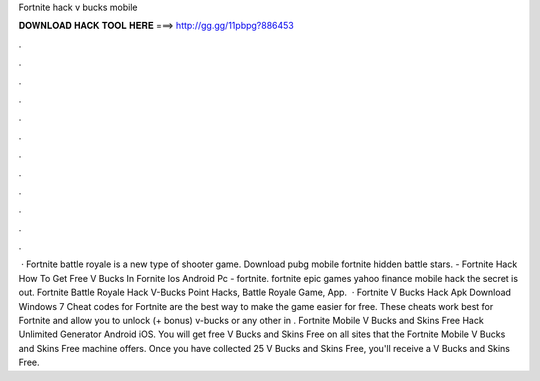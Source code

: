 Fortnite hack v bucks mobile

𝐃𝐎𝐖𝐍𝐋𝐎𝐀𝐃 𝐇𝐀𝐂𝐊 𝐓𝐎𝐎𝐋 𝐇𝐄𝐑𝐄 ===> http://gg.gg/11pbpg?886453

.

.

.

.

.

.

.

.

.

.

.

.

 · Fortnite battle royale is a new type of shooter game. Download pubg mobile fortnite hidden battle stars. - Fortnite Hack How To Get Free V Bucks In Fornite Ios Android Pc - fortnite. fortnite epic games yahoo finance mobile hack the secret is out. Fortnite Battle Royale Hack V-Bucks Point Hacks, Battle Royale Game, App.  · Fortnite V Bucks Hack Apk Download Windows 7 Cheat codes for Fortnite are the best way to make the game easier for free. These cheats work best for Fortnite and allow you to unlock (+ bonus) v-bucks or any other in . Fortnite Mobile V Bucks and Skins Free Hack Unlimited Generator Android iOS. You will get free V Bucks and Skins Free on all sites that the Fortnite Mobile V Bucks and Skins Free machine offers. Once you have collected 25 V Bucks and Skins Free, you'll receive a V Bucks and Skins Free.